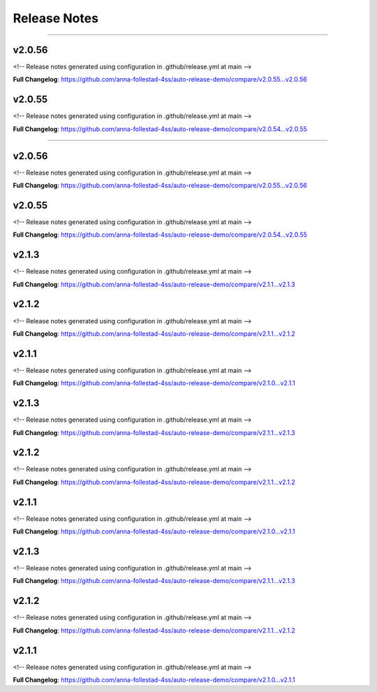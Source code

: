 Release Notes
=============


------------------------------




v2.0.56
------------------------------

<!-- Release notes generated using configuration in .github/release.yml at main -->



**Full Changelog**: https://github.com/anna-follestad-4ss/auto-release-demo/compare/v2.0.55...v2.0.56


v2.0.55
------------------------------

<!-- Release notes generated using configuration in .github/release.yml at main -->



**Full Changelog**: https://github.com/anna-follestad-4ss/auto-release-demo/compare/v2.0.54...v2.0.55



------------------------------




v2.0.56
------------------------------

<!-- Release notes generated using configuration in .github/release.yml at main -->



**Full Changelog**: https://github.com/anna-follestad-4ss/auto-release-demo/compare/v2.0.55...v2.0.56


v2.0.55
------------------------------

<!-- Release notes generated using configuration in .github/release.yml at main -->



**Full Changelog**: https://github.com/anna-follestad-4ss/auto-release-demo/compare/v2.0.54...v2.0.55


v2.1.3
------------------------------

<!-- Release notes generated using configuration in .github/release.yml at main -->



**Full Changelog**: https://github.com/anna-follestad-4ss/auto-release-demo/compare/v2.1.1...v2.1.3


v2.1.2
------------------------------

<!-- Release notes generated using configuration in .github/release.yml at main -->



**Full Changelog**: https://github.com/anna-follestad-4ss/auto-release-demo/compare/v2.1.1...v2.1.2


v2.1.1
------------------------------

<!-- Release notes generated using configuration in .github/release.yml at main -->



**Full Changelog**: https://github.com/anna-follestad-4ss/auto-release-demo/compare/v2.1.0...v2.1.1


v2.1.3
------------------------------

<!-- Release notes generated using configuration in .github/release.yml at main -->



**Full Changelog**: https://github.com/anna-follestad-4ss/auto-release-demo/compare/v2.1.1...v2.1.3


v2.1.2
------------------------------

<!-- Release notes generated using configuration in .github/release.yml at main -->



**Full Changelog**: https://github.com/anna-follestad-4ss/auto-release-demo/compare/v2.1.1...v2.1.2


v2.1.1
------------------------------

<!-- Release notes generated using configuration in .github/release.yml at main -->



**Full Changelog**: https://github.com/anna-follestad-4ss/auto-release-demo/compare/v2.1.0...v2.1.1


v2.1.3
------------------------------

<!-- Release notes generated using configuration in .github/release.yml at main -->



**Full Changelog**: https://github.com/anna-follestad-4ss/auto-release-demo/compare/v2.1.1...v2.1.3


v2.1.2
------------------------------

<!-- Release notes generated using configuration in .github/release.yml at main -->



**Full Changelog**: https://github.com/anna-follestad-4ss/auto-release-demo/compare/v2.1.1...v2.1.2


v2.1.1
------------------------------

<!-- Release notes generated using configuration in .github/release.yml at main -->



**Full Changelog**: https://github.com/anna-follestad-4ss/auto-release-demo/compare/v2.1.0...v2.1.1




